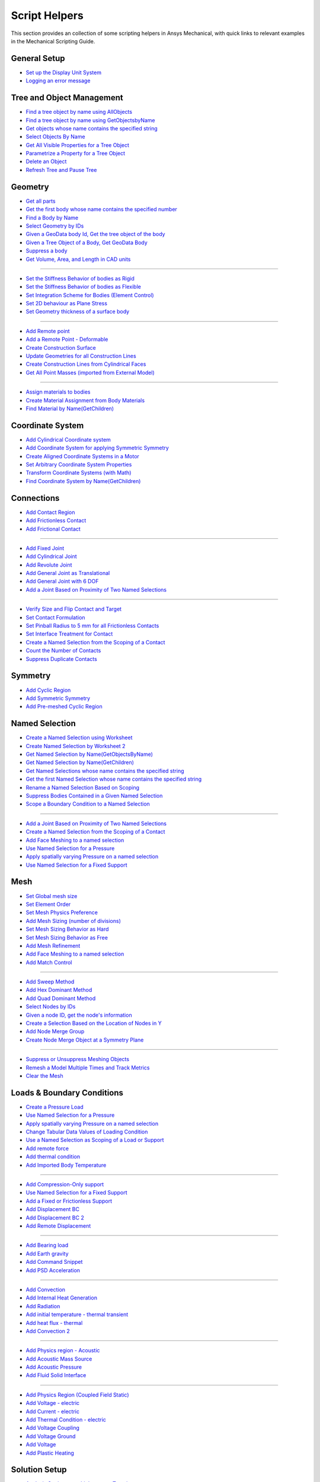 .. _ref_mechanical_scripting_guide_script_helpers:

Script Helpers
====================

This section provides an collection of some scripting helpers in Ansys Mechanical, with quick links to relevant examples in the Mechanical Scripting Guide.


General Setup
--------
- `Set up the Display Unit System <https://ansyshelp.ansys.com/public/account/secured?returnurl=////Views/Secured/corp/v251/en/act_script/act_script_demo_rbd_contact.html>`_
- `Logging an error message <https://ansyshelp.ansys.com/public/account/secured?returnurl=/Views/Secured/corp/v251/en/act_script/act_script_examples_suppress_duplicate_contacts.html>`_

Tree and Object Management
--------
- `Find a tree object by name using AllObjects <https://ansyshelp.ansys.com/public/account/secured?returnurl=//Views/Secured/corp/v251/en/act_script/act_script_demo_steady_state_therm.html>`_
- `Find a tree object by name using GetObjectsbyName <https://ansyshelp.ansys.com/public/account/secured?returnurl=//Views/Secured/corp/v251/en/act_script/act_script_demo_steady_state_therm.html>`_
- `Get objects whose name contains the specified string <https://ansyshelp.ansys.com/public/account/secured?returnurl=/Views/Secured/corp/v251/en/act_script/act_script_examples_select_by_name.html>`_
- `Select Objects By Name <https://ansyshelp.ansys.com/public/Views/Secured/corp/v251/en/act_script/act_script_examples_select_by_name.html>`_
- `Get All Visible Properties for a Tree Object <https://ansyshelp.ansys.com/public/Views/Secured/corp/v251/en/act_script/mech_script_GetVisiblePropertiesForTreeObject.html>`_
- `Parametrize a Property for a Tree Object <https://ansyshelp.ansys.com/public/Views/Secured/corp/v251/en/act_script/mech_script_ParameterizePropertyForTreeObject.html>`_
- `Delete an Object <https://ansyshelp.ansys.com/public/Views/Secured/corp/v251/en/act_script/act_script_examples_tree_delete_object.html>`_
- `Refresh Tree and Pause Tree <https://ansyshelp.ansys.com/public/Views/Secured/corp/v251/en/act_script/act_script_examples_tree_refresh.html>`_


Geometry
--------
- `Get all parts <https://ansyshelp.ansys.com/public/account/secured?returnurl=//Views/Secured/corp/v251/en/act_script/act_script_demo_Cyclic.html>`_
- `Get the first body whose name contains the specified number <https://ansyshelp.ansys.com/public/account/secured?returnurl=/Views/Secured/corp/v251/en/act_script/act_script_examples_select_by_name.html>`_
- `Find a Body by Name <https://ansyshelp.ansys.com/public/account/secured?returnurl=//Views/Secured/corp/v251/en/act_script/act_script_demo_Cyclic.html>`_
- `Select Geometry by IDs <https://ansyshelp.ansys.com/public/Views/Secured/corp/v251/en/act_script/act_script_examples_select_geom_or_mesh.html>`_
- `Given a GeoData body Id, Get the tree object of the body <https://ansyshelp.ansys.com/public/Views/Secured/corp/v251/en/act_script/act_script_examples_get_tree_obj.html>`_
- `Given a Tree Object of a Body, Get GeoData Body <https://ansyshelp.ansys.com/public/Views/Secured/corp/v251/en/act_script/act_script_examples_get_GeoData.html>`_
- `Suppress a body <https://ansyshelp.ansys.com/public/account/secured?returnurl=//Views/Secured/corp/v251/en/act_script/act_script_demo_harmonic_acoustic.html>`_
- `Get  Volume, Area, and Length in CAD units <https://ansyshelp.ansys.com/public/Views/Secured/corp/v251/en/act_script/act_script_examples_calc_sum.html>`_

------------------------


- `Set the Stiffness Behavior of bodies as Rigid <https://ansyshelp.ansys.com/public/account/secured?returnurl=//Views/Secured/corp/v251/en/act_script/act_script_demo_cylindrical_joint.html>`_
- `Set the Stiffness Behavior of bodies as Flexible <https://ansyshelp.ansys.com/public/account/secured?returnurl=///Views/Secured/corp/v251/en/act_script/act_script_demo_rbd_flexible.html>`_
- `Set Integration Scheme for Bodies (Element Control) <https://ansyshelp.ansys.com/public/account/secured?returnurl=///Views/Secured/corp/v251/en/act_script/act_script_demo_random_vib.html>`_
- `Set  2D behaviour as Plane Stress <https://ansyshelp.ansys.com/public/account/secured?returnurl=//Views/Secured/corp/v251/en/act_script/act_script_demo_transient_therm.html>`_
- `Set  Geometry thickness of a surface body <https://ansyshelp.ansys.com/public/account/secured?returnurl=//Views/Secured/corp/v251/en/act_script/act_script_demo_transient_therm.html>`_

------------------------


- `Add  Remote point <https://ansyshelp.ansys.com/public/account/secured?returnurl=//Views/Secured/corp/v251/en/act_script/act_script_demo_static_struct.html>`_
- `Add a Remote Point - Deformable <https://ansyshelp.ansys.com/public/account/secured?returnurl=///Views/Secured/corp/v251/en/act_script/act_script_demo_random_vib.html>`_
- `Create Construction Surface <https://ansyshelp.ansys.com/public/account/secured?returnurl=//Views/Secured/corp/v251/en/act_script/act_script_demo_coupled_field_001.html>`_
- `Update Geometries for all Construction Lines <https://ansyshelp.ansys.com/public/Views/Secured/corp/v251/en/act_script/act_script_examples_update_construct_line.html>`_
- `Create Construction Lines from Cylindrical Faces <https://ansyshelp.ansys.com/public/Views/Secured/corp/v251/en/act_script/act_script_examples_create_construct_line.html>`_
- `Get All Point Masses (imported from External Model) <https://ansyshelp.ansys.com/public/account/secured?returnurl=///Views/Secured/corp/v251/en/act_script/act_script_demo_External_Model.html>`_

------------------------



- `Assign materials to bodies <https://ansyshelp.ansys.com/public/account/secured?returnurl=//Views/Secured/corp/v251/en/act_script/act_script_demo_transient_therm.html>`_
- `Create Material Assignment from Body Materials <https://ansyshelp.ansys.com/public/Views/Secured/corp/v251/en/act_script/act_script_examples_create_mat_assign.html>`_
- `Find Material by Name(GetChildren) <https://ansyshelp.ansys.com/public/account/secured?returnurl=///Views/Secured/corp/v251/en/act_script/act_script_demo_random_vib.html>`_


Coordinate System
--------

- `Add  Cylindrical Coordinate system <https://ansyshelp.ansys.com/public/account/secured?returnurl=//Views/Secured/corp/v251/en/act_script/act_script_demo_Cyclic.html>`_
- `Add  Coordinate System for applying Symmetric Symmetry <https://ansyshelp.ansys.com/public/account/secured?returnurl=//Views/Secured/corp/v251/en/act_script/act_script_demo_Symmetric.html>`_
- `Create Aligned Coordinate Systems in a Motor <https://ansyshelp.ansys.com/public/Views/Secured/corp/v251/en/act_script/act_script_examples_create_aligned_coordinate_systems_in_motor.html>`_
- `Set Arbitrary Coordinate System Properties <https://ansyshelp.ansys.com/public/Views/Secured/corp/v251/en/act_script/act_script_examples_arbitrary_cs.html>`_
- `Transform Coordinate Systems (with Math) <https://ansyshelp.ansys.com/public/Views/Secured/corp/v251/en/act_script/act_script_examples_coordinate_system_math.html>`_
- `Find Coordinate System  by Name(GetChildren) <https://ansyshelp.ansys.com/public/account/secured?returnurl=///Views/Secured/corp/v251/en/act_script/act_script_demo_random_vib.html>`_


Connections
--------

- `Add Contact Region <https://ansyshelp.ansys.com/public/account/secured?returnurl=////Views/Secured/corp/v251/en/act_script/act_script_demo_rbd_contact.html>`_
- `Add Frictionless Contact  <https://ansyshelp.ansys.com/public/account/secured?returnurl=//Views/Secured/corp/v251/en/act_script/act_script_demo_trans_struct.html>`_
- `Add Frictional Contact <https://ansyshelp.ansys.com/public/account/secured?returnurl=//Views/Secured/corp/v251/en/act_script/act_script_demo_coupled_field_001.html>`_

------------------------


- `Add Fixed  Joint <https://ansyshelp.ansys.com/public/account/secured?returnurl=//Views/Secured/corp/v251/en/act_script/act_script_demo_cylindrical_joint.html>`_
- `Add Cylindrical Joint <https://ansyshelp.ansys.com/public/account/secured?returnurl=//Views/Secured/corp/v251/en/act_script/act_script_demo_cylindrical_joint.html>`_
- `Add Revolute Joint <https://ansyshelp.ansys.com/public/account/secured?returnurl=///Views/Secured/corp/v251/en/act_script/act_script_demo_rbd_flexible.html>`_
- `Add General Joint as Translational <https://ansyshelp.ansys.com/public/account/secured?returnurl=//Views/Secured/corp/v251/en/act_script/act_script_demo_general_joint.html>`_
- `Add General Joint with 6 DOF <https://ansyshelp.ansys.com/public/account/secured?returnurl=///Views/Secured/corp/v251/en/act_script/act_script_demo_rbd_flexible.html>`_
- `Add a Joint Based on Proximity of Two Named Selections <https://ansyshelp.ansys.com/public/Views/Secured/corp/v251/en/act_script/act_script_examples_add_joint_based_two_named_selections.html>`_

------------------------


- `Verify  Size and Flip Contact and Target <https://ansyshelp.ansys.com/public/Views/Secured/corp/v251/en/act_script/act_script_examples_verify_contact_size.html>`_
- `Set Contact Formulation <https://ansyshelp.ansys.com/public/account/secured?returnurl=///Views/Secured/corp/v251/en/act_script/act_script_demo_post1.html>`_
- `Set Pinball Radius to 5 mm for all Frictionless Contacts <https://ansyshelp.ansys.com/public/Views/Secured/corp/v251/en/act_script/act_script_examples_set_pinball.html>`_
- `Set Interface Treatment for Contact <https://ansyshelp.ansys.com/public/account/secured?returnurl=//Views/Secured/corp/v251/en/act_script/act_script_demo_trans_struct.html>`_
- `Create a Named Selection from the Scoping of a Contact <https://ansyshelp.ansys.com/public/Views/Secured/corp/v251/en/act_script/act_script_examples_create_named_selection.html>`_
- `Count the Number of Contacts <https://ansyshelp.ansys.com/public/Views/Secured/corp/v251/en/act_script/act_script_examples_count_contacts.html>`_
- `Suppress Duplicate Contacts <https://ansyshelp.ansys.com/public/Views/Secured/corp/v251/en/act_script/act_script_examples_suppress_duplicate_contacts.html>`_




Symmetry
--------

- `Add Cyclic Region <https://ansyshelp.ansys.com/public/account/secured?returnurl=//Views/Secured/corp/v251/en/act_script/act_script_demo_Cyclic.html>`_
- `Add  Symmetric Symmetry <https://ansyshelp.ansys.com/public/account/secured?returnurl=//Views/Secured/corp/v251/en/act_script/act_script_demo_Symmetric.html>`_
- `Add Pre-meshed Cyclic Region <https://ansyshelp.ansys.com/public/account/secured?returnurl=//Views/Secured/corp/v251/en/act_script/act_script_demo_Cyclic.html>`_



Named Selection
--------

- `Create a Named Selection using Worksheet <https://ansyshelp.ansys.com/public/Views/Secured/corp/v251/en/act_script/act_script_examples_create_named_selection_faces.html>`_
- `Create Named Selection by Worksheet 2 <https://ansyshelp.ansys.com/public/account/secured?returnurl=//Views/Secured/corp/v251/en/act_script/act_script_demo_trans_struct.html>`_
- `Get Named Selection by Name(GetObjectsByName) <https://ansyshelp.ansys.com/public/account/secured?returnurl=//Views/Secured/corp/v251/en/act_script/act_script_demo_cylindrical_joint.html>`_
- `Get Named Selection  by Name(GetChildren) <https://ansyshelp.ansys.com/public/account/secured?returnurl=///Views/Secured/corp/v251/en/act_script/act_script_demo_random_vib.html>`_
- `Get Named Selections whose name contains the specified string <https://ansyshelp.ansys.com/public/account/secured?returnurl=/Views/Secured/corp/v251/en/act_script/act_script_examples_select_by_name.html>`_
- `Get the first Named Selection whose name contains the specified string <https://ansyshelp.ansys.com/public/account/secured?returnurl=/Views/Secured/corp/v251/en/act_script/act_script_examples_select_by_name.html>`_
- `Rename a Named Selection Based on Scoping <https://ansyshelp.ansys.com/public/Views/Secured/corp/v251/en/act_script/act_script_examples_rename_named_sel.html>`_
- `Suppress Bodies Contained in a Given Named Selection <https://ansyshelp.ansys.com/public/Views/Secured/corp/v251/en/act_script/act_script_examples_suppress_bodies.html>`_
- `Scope a Boundary Condition to a Named Selection <https://ansyshelp.ansys.com/public/Views/Secured/corp/v251/en/act_script/act_script_examples_scope_BC.html>`_


------------------------


- `Add a Joint Based on Proximity of Two Named Selections <https://ansyshelp.ansys.com/public/Views/Secured/corp/v251/en/act_script/act_script_examples_add_joint_based_two_named_selections.html>`_
- `Create a Named Selection from the Scoping of a Contact <https://ansyshelp.ansys.com/public/Views/Secured/corp/v251/en/act_script/act_script_examples_create_named_selection.html>`_
- `Add Face Meshing to a named selection <https://ansyshelp.ansys.com/public/account/secured?returnurl=//Views/Secured/corp/v251/en/act_script/act_script_demo_Linear_Periodic.html>`_
- `Use Named Selection for a Pressure <https://ansyshelp.ansys.com/public/account/secured?returnurl=//Views/Secured/corp/v251/en/act_script/act_script_demo_Symmetric.html>`_
- `Apply spatially varying Pressure on a named selection <https://ansyshelp.ansys.com/public/account/secured?returnurl=//Views/Secured/corp/v251/en/act_script/act_script_demo_varying_load.html>`_
- `Use Named Selection for a Fixed Support <https://ansyshelp.ansys.com/public/account/secured?returnurl=//Views/Secured/corp/v251/en/act_script/act_script_demo_Symmetric.html>`_


Mesh
--------
- `Set Global mesh size <https://ansyshelp.ansys.com/public/account/secured?returnurl=//Views/Secured/corp/v251/en/act_script/act_script_demo_coupled_field_001.html>`_
- `Set Element Order <https://ansyshelp.ansys.com/public/account/secured?returnurl=//Views/Secured/corp/v251/en/act_script/act_script_demo_coupled_field_001.html>`_
- `Set Mesh Physics Preference <https://ansyshelp.ansys.com/public/account/secured?returnurl=////Views/Secured/corp/v251/en/act_script/act_script_demo_rbd_contact.html>`_

- `Add Mesh Sizing (number of divisions) <https://ansyshelp.ansys.com/public/account/secured?returnurl=//Views/Secured/corp/v251/en/act_script/act_script_demo_Linear_Periodic.html>`_
- `Set Mesh Sizing Behavior as Hard <https://ansyshelp.ansys.com/public/account/secured?returnurl=///Views/Secured/corp/v251/en/act_script/act_script_demo_coupled_field_transient.html>`_
- `Set Mesh Sizing Behavior as Free <https://ansyshelp.ansys.com/public/account/secured?returnurl=//Views/Secured/corp/v251/en/act_script/act_script_demo_Linear_Periodic.html>`_
- `Add  Mesh Refinement <https://ansyshelp.ansys.com/public/account/secured?returnurl=//Views/Secured/corp/v251/en/act_script/act_script_demo_trans_struct.html>`_
- `Add Face Meshing to a named selection <https://ansyshelp.ansys.com/public/account/secured?returnurl=//Views/Secured/corp/v251/en/act_script/act_script_demo_Linear_Periodic.html>`_
- `Add Match Control <https://ansyshelp.ansys.com/public/account/secured?returnurl=//Views/Secured/corp/v251/en/act_script/act_script_demo_Cyclic.html>`_

------------------------


- `Add Sweep Method <https://ansyshelp.ansys.com/public/account/secured?returnurl=//Views/Secured/corp/v251/en/act_script/act_script_demo_steady_state_therm.html>`_
- `Add Hex Dominant Method <https://ansyshelp.ansys.com/public/account/secured?returnurl=//Views/Secured/corp/v251/en/act_script/act_script_demo_coupled_field_001.html>`_
- `Add Quad  Dominant Method <https://ansyshelp.ansys.com/public/account/secured?returnurl=///Views/Secured/corp/v251/en/act_script/act_script_demo_transient_therm.html>`_
- `Select Nodes by IDs <https://ansyshelp.ansys.com/public/Views/Secured/corp/v251/en/act_script/act_script_examples_select_geom_or_mesh.html>`_
- `Given  a node ID, get the node's information <https://ansyshelp.ansys.com/public/Views/Secured/corp/v251/en/act_script/act_script_examples_query_mesh.html>`_
- `Create a Selection Based on the Location of Nodes in Y <https://ansyshelp.ansys.com/public/Views/Secured/corp/v251/en/act_script/act_script_examples_create_selection_based_on_Location_of_nodes_in_Y.html>`_
- `Add Node Merge Group <https://ansyshelp.ansys.com/public/account/secured?returnurl=//Views/Secured/corp/v251/en/act_script/act_script_demo_harmonic_acoustic.html>`_
- `Create Node Merge Object at a Symmetry Plane <https://ansyshelp.ansys.com/public/Views/Secured/corp/v251/en/act_script/act_script_examples_create_node_merage_object.html>`_

------------------------


- `Suppress or Unsuppress Meshing Objects <https://ansyshelp.ansys.com/public/account/secured?returnurl=//Views/Secured/corp/v251/en/act_script/act_script_demo_Cyclic.html>`_
- `Remesh a Model Multiple Times and Track Metrics <https://ansyshelp.ansys.com/public/Views/Secured/corp/v251/en/act_script/act_script_examples_remesh_model.html>`_
- `Clear the Mesh <https://ansyshelp.ansys.com/public/Views/Secured/corp/v251/en/act_script/act_script_examples_clear_mesh.html>`_



Loads & Boundary Conditions
--------

- `Create a Pressure Load <https://ansyshelp.ansys.com/public/Views/Secured/corp/v251/en/act_script/act_script_examples_create_pressure_load.html>`_
- `Use Named Selection for a Pressure <https://ansyshelp.ansys.com/public/account/secured?returnurl=//Views/Secured/corp/v251/en/act_script/act_script_demo_Symmetric.html>`_
- `Apply spatially varying Pressure on a named selection <https://ansyshelp.ansys.com/public/account/secured?returnurl=//Views/Secured/corp/v251/en/act_script/act_script_demo_varying_load.html>`_
- `Change Tabular Data Values of Loading Condition <https://ansyshelp.ansys.com/public/Views/Secured/corp/v251/en/act_script/act_script_examples_change_tabular_data.html>`_
- `Use a Named Selection as Scoping of a Load or Support <https://ansyshelp.ansys.com/public/Views/Secured/corp/v251/en/act_script/act_script_examples_NamedSelection_as_Scoping.html>`_
- `Add remote force <https://ansyshelp.ansys.com/public/account/secured?returnurl=//Views/Secured/corp/v251/en/act_script/act_script_demo_static_struct.html>`_
- `Add thermal condition <https://ansyshelp.ansys.com/public/account/secured?returnurl=//Views/Secured/corp/v251/en/act_script/act_script_demo_static_struct.html>`_
- `Add Imported Body Temperature <https://ansyshelp.ansys.com/public/account/secured?returnurl=//Views/Secured/corp/v251/en/act_script/act_script_demo_Cyclic.html>`_

------------------------


- `Add Compression-Only support <https://ansyshelp.ansys.com/public/account/secured?returnurl=//Views/Secured/corp/v251/en/act_script/act_script_demo_trans_struct.html>`_
- `Use Named Selection for a Fixed Support <https://ansyshelp.ansys.com/public/account/secured?returnurl=//Views/Secured/corp/v251/en/act_script/act_script_demo_Symmetric.html>`_
- `Add a Fixed or Frictionless Support <https://ansyshelp.ansys.com/public/account/secured?returnurl=//Views/Secured/corp/v251/en/act_script/act_script_demo_static_struct.html>`_
- `Add Displacement BC <https://ansyshelp.ansys.com/public/account/secured?returnurl=//Views/Secured/corp/v251/en/act_script/act_script_demo_trans_struct.html>`_
- `Add Displacement BC 2 <https://ansyshelp.ansys.com/public/account/secured?returnurl=//Views/Secured/corp/v251/en/act_script/act_script_demo_coupled_field_harmonic.html>`_
- `Add Remote Displacement <https://ansyshelp.ansys.com/public/account/secured?returnurl=//Views/Secured/corp/v251/en/act_script/act_script_demo_coupled_field_001.html>`_

------------------------


- `Add Bearing load  <https://ansyshelp.ansys.com/public/account/secured?returnurl=//Views/Secured/corp/v251/en/act_script/act_script_demo_trans_struct.html>`_
- `Add Earth gravity <https://ansyshelp.ansys.com/public/account/secured?returnurl=////Views/Secured/corp/v251/en/act_script/act_script_demo_rbd_contact.html>`_
- `Add Command Snippet <https://ansyshelp.ansys.com/public/account/secured?returnurl=///Views/Secured/corp/v251/en/act_script/act_script_demo_coupled_field_transient.html>`_
- `Add PSD Acceleration  <https://ansyshelp.ansys.com/public/account/secured?returnurl=///Views/Secured/corp/v251/en/act_script/act_script_demo_random_vib.html>`_

------------------------



- `Add Convection <https://ansyshelp.ansys.com/public/Views/Secured/corp/v251/en/act_script/act_script_examples_convection.html>`_
- `Add Internal Heat Generation <https://ansyshelp.ansys.com/public/account/secured?returnurl=//Views/Secured/corp/v251/en/act_script/act_script_demo_steady_state_therm.html>`_
- `Add Radiation <https://ansyshelp.ansys.com/public/account/secured?returnurl=////Views/Secured/corp/v251/en/act_script/act_script_demo_thermal_electric.html>`_
- `Add initial temperature - thermal transient <https://ansyshelp.ansys.com/public/account/secured?returnurl=//Views/Secured/corp/v251/en/act_script/act_script_demo_transient_therm.html>`_
- `Add heat flux - thermal <https://ansyshelp.ansys.com/public/account/secured?returnurl=//Views/Secured/corp/v251/en/act_script/act_script_demo_transient_therm.html>`_
- `Add Convection 2 <https://ansyshelp.ansys.com/public/account/secured?returnurl=//Views/Secured/corp/v251/en/act_script/act_script_demo_steady_state_therm.html>`_

------------------------


- `Add Physics region - Acoustic <https://ansyshelp.ansys.com/public/account/secured?returnurl=//Views/Secured/corp/v251/en/act_script/act_script_demo_harmonic_acoustic.html>`_
- `Add Acoustic Mass Source <https://ansyshelp.ansys.com/public/account/secured?returnurl=//Views/Secured/corp/v251/en/act_script/act_script_demo_harmonic_acoustic.html>`_
- `Add Acoustic Pressure <https://ansyshelp.ansys.com/public/account/secured?returnurl=//Views/Secured/corp/v251/en/act_script/act_script_demo_harmonic_acoustic.html>`_
- `Add Fluid Solid Interface <https://ansyshelp.ansys.com/public/account/secured?returnurl=//Views/Secured/corp/v251/en/act_script/act_script_demo_modal_acoustic.html>`_


------------------------


- `Add Physics Region (Coupled Field Static) <https://ansyshelp.ansys.com/public/account/secured?returnurl=//Views/Secured/corp/v251/en/act_script/act_script_demo_coupled_field_001.html>`_
- `Add Voltage - electric <https://ansyshelp.ansys.com/public/account/secured?returnurl=///Views/Secured/corp/v251/en/act_script/act_script_demo_electric.html>`_
- `Add Current  - electric <https://ansyshelp.ansys.com/public/account/secured?returnurl=///Views/Secured/corp/v251/en/act_script/act_script_demo_electric.html>`_
- `Add Thermal Condition  - electric <https://ansyshelp.ansys.com/public/account/secured?returnurl=///Views/Secured/corp/v251/en/act_script/act_script_demo_electric.html>`_
- `Add Voltage Coupling <https://ansyshelp.ansys.com/public/account/secured?returnurl=//Views/Secured/corp/v251/en/act_script/act_script_demo_coupled_field_harmonic.html>`_
- `Add Voltage Ground  <https://ansyshelp.ansys.com/public/account/secured?returnurl=//Views/Secured/corp/v251/en/act_script/act_script_demo_coupled_field_harmonic.html>`_
- `Add Voltage   <https://ansyshelp.ansys.com/public/account/secured?returnurl=//Views/Secured/corp/v251/en/act_script/act_script_demo_coupled_field_harmonic.html>`_
- `Add Plastic Heating <https://ansyshelp.ansys.com/public/account/secured?returnurl=///Views/Secured/corp/v251/en/act_script/act_script_demo_coupled_field_transient.html>`_




Solution Setup
--------

- `Analysis Settings - multiple steps - Transient <https://ansyshelp.ansys.com/public/account/secured?returnurl=//Views/Secured/corp/v251/en/act_script/act_script_demo_trans_struct.html>`_
- `Analysis Settings - Modal <https://ansyshelp.ansys.com/public/account/secured?returnurl=///Views/Secured/corp/v251/en/act_script/act_script_demo_coupled_field_modal.html>`_
- `Analysis Settings - Random Vibration <https://ansyshelp.ansys.com/public/account/secured?returnurl=///Views/Secured/corp/v251/en/act_script/act_script_demo_random_vib.html>`_
- `Analysis Settings - Modal Acoustic <https://ansyshelp.ansys.com/public/account/secured?returnurl=////Views/Secured/corp/v251/en/act_script/act_script_demo_modal_acoustic.html>`_
- `Analysis Settings- Harmonic Acoustic <https://ansyshelp.ansys.com/public/account/secured?returnurl=//Views/Secured/corp/v251/en/act_script/act_script_demo_harmonic_acoustic.html>`_
- `Analysis Settings - Transient Thermal <https://ansyshelp.ansys.com/public/account/secured?returnurl=///Views/Secured/corp/v251/en/act_script/act_script_demo_transient_therm.html>`_
- `Analysis Settings - Steady State Thermal <https://ansyshelp.ansys.com/public/account/secured?returnurl=////Views/Secured/corp/v251/en/act_script/act_script_demo_steady_state_therm.html>`_
- `Analysis Settings- RBD <https://ansyshelp.ansys.com/public/account/secured?returnurl=///Views/Secured/corp/v251/en/act_script/act_script_demo_rbd_flexible.html>`_
- `Analysis Settings - Electric <https://ansyshelp.ansys.com/public/account/secured?returnurl=///Views/Secured/corp/v251/en/act_script/act_script_demo_electric.html>`_

------------------------


- `Set Range Maximum and Solution intervals- Harmonic <https://ansyshelp.ansys.com/public/account/secured?returnurl=//Views/Secured/corp/v251/en/act_script/act_script_demo_coupled_field_harmonic.html>`_
- `Set Max Modes to find,Search Range - Modal <https://ansyshelp.ansys.com/public/account/secured?returnurl=///Views/Secured/corp/v251/en/act_script/act_script_demo_coupled_field_modal.html>`_

------------------------


- `Set Convergence Settings <https://ansyshelp.ansys.com/public/account/secured?returnurl=///Views/Secured/corp/v251/en/act_script/act_script_demo_coupled_field_transient.html>`_
- `Set Substeps <https://ansyshelp.ansys.com/public/account/secured?returnurl=////Views/Secured/corp/v251/en/act_script/act_script_demo_steady_state_therm.html>`_
- `Set Step End Time <https://ansyshelp.ansys.com/public/account/secured?returnurl=//Views/Secured/corp/v251/en/act_script/act_script_demo_Cyclic.html>`_
- `Set Automatic Time Stepping <https://ansyshelp.ansys.com/public/account/secured?returnurl=//Views/Secured/corp/v251/en/act_script/act_script_demo_cylindrical_joint.html>`_
- `Set Solver Type <https://ansyshelp.ansys.com/public/account/secured?returnurl=///Views/Secured/corp/v251/en/act_script/act_script_demo_coupled_field_modal.html>`_
- `Perform Solution While Specifying Solution Handler and the Number of Cores <https://ansyshelp.ansys.com/public/Views/Secured/corp/v251/en/act_script/act_script_examples_solve_track_core.html>`_
- `Solve <https://ansyshelp.ansys.com/public/account/secured?returnurl=//Views/Secured/corp/v251/en/act_script/act_script_demo_static_struct.html>`_



Result Postprocessing
--------

- `Add Directional deformation <https://ansyshelp.ansys.com/public/account/secured?returnurl=//Views/Secured/corp/v251/en/act_script/act_script_demo_general_joint.html>`_
- `Add  directional deformation(scope to NS) <https://ansyshelp.ansys.com/public/account/secured?returnurl=//Views/Secured/corp/v251/en/act_script/act_script_demo_static_struct.html>`_
- `Get max/Min Value of a result <https://ansyshelp.ansys.com/public/account/secured?returnurl=//Views/Secured/corp/v251/en/act_script/act_script_demo_static_struct.html>`_
- `Add Equivalent Stress <https://ansyshelp.ansys.com/public/account/secured?returnurl=//Views/Secured/corp/v251/en/act_script/act_script_demo_trans_struct.html>`_
- `Add Normal Stress <https://ansyshelp.ansys.com/public/account/secured?returnurl=//Views/Secured/corp/v251/en/act_script/act_script_demo_coupled_field_001.html>`_
- `Add Thermal Strain <https://ansyshelp.ansys.com/public/account/secured?returnurl=//Views/Secured/corp/v251/en/act_script/act_script_demo_coupled_field_001.html>`_
- `Add Middle Principal Elastic Strain <https://ansyshelp.ansys.com/public/account/secured?returnurl=///Views/Secured/corp/v251/en/act_script/act_script_demo_rbd_flexible.html>`_
- `Add Equivalent Plastic Strain <https://ansyshelp.ansys.com/public/account/secured?returnurl=///Views/Secured/corp/v251/en/act_script/act_script_demo_coupled_field_transient.html>`_
- `Add Normal Elastic Strain <https://ansyshelp.ansys.com/public/account/secured?returnurl=///Views/Secured/corp/v251/en/act_script/act_script_demo_random_vib.html>`_
- `Add Stress Tool <https://ansyshelp.ansys.com/public/account/secured?returnurl=//Views/Secured/corp/v251/en/act_script/act_script_demo_trans_struct.html>`_
- `Add user defined result <https://ansyshelp.ansys.com/public/account/secured?returnurl=///Views/Secured/corp/v251/en/act_script/act_script_demo_post2.html>`_

------------------------


- `Add Force reaction - Contact <https://ansyshelp.ansys.com/public/account/secured?returnurl=////Views/Secured/corp/v251/en/act_script/act_script_demo_rbd_contact.html>`_
- `Force Reaction Probe scoped to BC <https://ansyshelp.ansys.com/public/account/secured?returnurl=//Views/Secured/corp/v251/en/act_script/act_script_demo_static_struct.html>`_
- `Evaluate Spring Reaction Forces <https://ansyshelp.ansys.com/public/Views/Secured/corp/v251/en/act_script/act_script_examples_evaluate_spring_reaction_forces.html>`_
- `Force Reaction Probe scoped to BC 2 <https://ansyshelp.ansys.com/public/account/secured?returnurl=//Views/Secured/corp/v251/en/act_script/act_script_demo_Linear_Periodic.html>`_
- `Add Joint Probe <https://ansyshelp.ansys.com/public/account/secured?returnurl=//Views/Secured/corp/v251/en/act_script/act_script_demo_general_joint.html>`_
- `Joint Probe - relative Def,Vel,Acc,Rot,AngVel,AngAcc <https://ansyshelp.ansys.com/public/account/secured?returnurl=//Views/Secured/corp/v251/en/act_script/act_script_demo_cylindrical_joint.html>`_
- `Joint Probe - Force and Moment <https://ansyshelp.ansys.com/public/account/secured?returnurl=//Views/Secured/corp/v251/en/act_script/act_script_demo_cylindrical_joint.html>`_
- `Add Energy Probe (RBD) <https://ansyshelp.ansys.com/public/account/secured?returnurl=////Views/Secured/corp/v251/en/act_script/act_script_demo_rbd_contact.html>`_

------------------------


- `Get Natural Frequencies (Modal) <https://ansyshelp.ansys.com/public/account/secured?returnurl=///Views/Secured/corp/v251/en/act_script/act_script_demo_random_vib.html>`_
- `Add Deformation Frequency Response <https://ansyshelp.ansys.com/public/account/secured?returnurl=//Views/Secured/corp/v251/en/act_script/act_script_demo_coupled_field_harmonic.html>`_
- `Add Voltage  Frequency Response <https://ansyshelp.ansys.com/public/account/secured?returnurl=//Views/Secured/corp/v251/en/act_script/act_script_demo_coupled_field_harmonic.html>`_
- `Add Charge Reaction Frequency Response <https://ansyshelp.ansys.com/public/account/secured?returnurl=//Views/Secured/corp/v251/en/act_script/act_script_demo_coupled_field_harmonic.html>`_
- `Add Impedance Frequency Response <https://ansyshelp.ansys.com/public/account/secured?returnurl=//Views/Secured/corp/v251/en/act_script/act_script_demo_coupled_field_harmonic.html>`_
- `Get Maximum Value from Frequency Response <https://ansyshelp.ansys.com/public/account/secured?returnurl=//Views/Secured/corp/v251/en/act_script/act_script_demo_coupled_field_harmonic.html>`_
- `Add PSD Results - Directional Deformation, Velocity, Acceleration <https://ansyshelp.ansys.com/public/account/secured?returnurl=///Views/Secured/corp/v251/en/act_script/act_script_demo_random_vib.html>`_
- `Add Response PSD <https://ansyshelp.ansys.com/public/account/secured?returnurl=///Views/Secured/corp/v251/en/act_script/act_script_demo_random_vib.html>`_
- `Add Response PSD Tool <https://ansyshelp.ansys.com/public/account/secured?returnurl=///Views/Secured/corp/v251/en/act_script/act_script_demo_random_vib.html>`_

------------------------



- `Add Radiation Probe <https://ansyshelp.ansys.com/public/account/secured?returnurl=////Views/Secured/corp/v251/en/act_script/act_script_demo_thermal_electric.html>`_
- `Add Temperature Result <https://ansyshelp.ansys.com/public/account/secured?returnurl=//Views/Secured/corp/v251/en/act_script/act_script_demo_steady_state_therm.html>`_
- `Add Total Heat Flux Result <https://ansyshelp.ansys.com/public/account/secured?returnurl=//Views/Secured/corp/v251/en/act_script/act_script_demo_steady_state_therm.html>`_
- `Add Reaction Probe - Convection BC <https://ansyshelp.ansys.com/public/account/secured?returnurl=//Views/Secured/corp/v251/en/act_script/act_script_demo_steady_state_therm.html>`_

------------------------


- `Add Acoustic Pressure Result <https://ansyshelp.ansys.com/public/account/secured?returnurl=//Views/Secured/corp/v251/en/act_script/act_script_demo_harmonic_acoustic.html>`_
- `Add Acoustic SPL Result <https://ansyshelp.ansys.com/public/account/secured?returnurl=//Views/Secured/corp/v251/en/act_script/act_script_demo_harmonic_acoustic.html>`_
- `Add Acoustic Far Field  SPL Result <https://ansyshelp.ansys.com/public/account/secured?returnurl=//Views/Secured/corp/v251/en/act_script/act_script_demo_harmonic_acoustic.html>`_
- `Add Acoustic Far Field  weighted SPL Result <https://ansyshelp.ansys.com/public/account/secured?returnurl=//Views/Secured/corp/v251/en/act_script/act_script_demo_harmonic_acoustic.html>`_

------------------------


- `Add Directional Efield Intensity - Electric <https://ansyshelp.ansys.com/public/account/secured?returnurl=///Views/Secured/corp/v251/en/act_script/act_script_demo_electric.html>`_
- `Add Directional Current Density - Electric <https://ansyshelp.ansys.com/public/account/secured?returnurl=///Views/Secured/corp/v251/en/act_script/act_script_demo_electric.html>`_
- `Add Directional EMAG Reaction Force - Electric <https://ansyshelp.ansys.com/public/account/secured?returnurl=///Views/Secured/corp/v251/en/act_script/act_script_demo_electric.html>`_
- `Add Voltage result - Electric <https://ansyshelp.ansys.com/public/account/secured?returnurl=///Views/Secured/corp/v251/en/act_script/act_script_demo_electric.html>`_
- `Add Joule Heat - Electric <https://ansyshelp.ansys.com/public/account/secured?returnurl=///Views/Secured/corp/v251/en/act_script/act_script_demo_electric.html>`_

------------------------


- `Clear Generated Data <https://ansyshelp.ansys.com/public/account/secured?returnurl=///Views/Secured/corp/v251/en/act_script/act_script_demo_post1.html>`_
- `Evaluate all results <https://ansyshelp.ansys.com/public/account/secured?returnurl=///Views/Secured/corp/v251/en/act_script/act_script_demo_post2.html>`_
- `Duplicate a Harmonic Result Object <https://ansyshelp.ansys.com/public/Views/Secured/corp/v251/en/act_script/act_script_examples_duplicate_result_object.html>`_
- `Scan Results, Suppress Any with Invalid Display Times, and Evaluate <https://ansyshelp.ansys.com/public/Views/Secured/corp/v251/en/act_script/act_script_examples_scan_results.html>`_
- `Rename Results Based on Definition <https://ansyshelp.ansys.com/public/account/secured?returnurl=///Views/Secured/corp/v251/en/act_script/act_script_demo_post2.html>`_
- `Modify display options for inserted results <https://ansyshelp.ansys.com/public/account/secured?returnurl=///Views/Secured/corp/v251/en/act_script/act_script_demo_post2.html>`_
- `Modify display options for user defined results <https://ansyshelp.ansys.com/public/account/secured?returnurl=///Views/Secured/corp/v251/en/act_script/act_script_demo_post2.html>`_
- `Add Figure <https://ansyshelp.ansys.com/public/account/secured?returnurl=///Views/Secured/corp/v251/en/act_script/act_script_demo_post2.html>`_
- `Work with Solution Combinations <https://ansyshelp.ansys.com/public/Views/Secured/corp/v251/en/act_script/act_script_examples_solution_combinations.html>`_
- `Retrieving Stress Results <https://ansyshelp.ansys.com/public/Views/Secured/corp/v251/en/act_script/act_script_examples_retreive_stress_resutls.html>`_
- `Tag and Group Result Objects Based on Scoping and Load Steps <https://ansyshelp.ansys.com/public/Views/Secured/corp/v251/en/act_script/act_script_examples_result_objecdts_tag_and_group.html>`_
- `Use an Existing Graphics Selection on a Result Object <https://ansyshelp.ansys.com/public/Views/Secured/corp/v251/en/act_script/act_script_examples_use_graphics_selection.html>`_
- `Rescope a Solved Result Based on the Active Node or Element Selection <https://ansyshelp.ansys.com/public/Views/Secured/corp/v251/en/act_script/act_script_examples_rescope.html>`_
- `Creating Probe Principal Stresses from a Node Selection <https://ansyshelp.ansys.com/public/Views/Secured/corp/v251/en/act_script/act_script_examples_probe_principal.html>`_
- `Finding Hot Spots <https://ansyshelp.ansys.com/public/Views/Secured/corp/v251/en/act_script/act_script_examples_hot_spot.html>`_
- `Working with Line Charts <https://ansyshelp.ansys.com/public/Views/Secured/corp/v251/en/act_script/act_script_examples_line_chart.html>`_
- `Access Contour Results for an Evaluated Result <https://ansyshelp.ansys.com/public/Views/Secured/corp/v251/en/act_script/act_script_examples_access_contour_results_for_evaluated_result.html>`_
- `Access Contour Results at Individual Nodes or Elements <https://ansyshelp.ansys.com/public/Views/Secured/corp/v251/en/act_script/act_script_examples_access_contour_results_at_indiv_nodes_elements.html>`_



Export and Visualization
--------

- `Graphics Settings <https://ansyshelp.ansys.com/public/account/secured?returnurl=///Views/Secured/corp/v251/en/act_script/act_script_demo_post1.html>`_
- `Set Legend direction,ruler,triad <https://ansyshelp.ansys.com/public/account/secured?returnurl=///Views/Secured/corp/v251/en/act_script/act_script_demo_post1.html>`_
- `Change Legend bands <https://ansyshelp.ansys.com/public/account/secured?returnurl=///Views/Secured/corp/v251/en/act_script/act_script_demo_post1.html>`_
- `Add Section Plane <https://ansyshelp.ansys.com/public/account/secured?returnurl=///Views/Secured/corp/v251/en/act_script/act_script_demo_post1.html>`_
- `Set View Orientation <https://ansyshelp.ansys.com/public/account/secured?returnurl=///Views/Secured/corp/v251/en/act_script/act_script_demo_post1.html>`_
- `Modify Export Setting <https://ansyshelp.ansys.com/public/Views/Secured/corp/v251/en/act_script/act_script_examples_modfiy_export_settings.html>`_

------------------------


- `Export Figures <https://ansyshelp.ansys.com/public/Views/Secured/corp/v251/en/act_script/act_script_examples_export_figures.html>`_
- `Export Result Images to Files <https://ansyshelp.ansys.com/public/Views/Secured/corp/v251/en/act_script/act_script_examples_export_result_images.html>`_

------------------------


- `Search for Keyword and Export <https://ansyshelp.ansys.com/public/Views/Secured/corp/v251/en/act_script/act_script_examples_seach_keyword.html>`_
- `Export All Result Animations <https://ansyshelp.ansys.com/public/Views/Secured/corp/v251/en/act_script/act_script_examples_export_result_animations.html>`_
- `Export a Result Object to an STL File <https://ansyshelp.ansys.com/public/Views/Secured/corp/v251/en/act_script/act_script_examples_export_result_object.html>`_
- `Write Contour Results to a Text File <https://ansyshelp.ansys.com/public/Views/Secured/corp/v251/en/act_script/act_script_examples_write_contour_results_onto_file.html>`_





